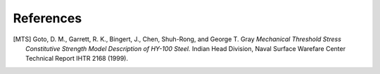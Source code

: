 References
==========

.. [MTS] Goto, D. M., Garrett, R. K., Bingert, J., Chen, Shuh-Rong, and George T. Gray `Mechanical Threshold Stress Constitutive Strength Model Description of HY-100 Steel.` Indian Head Division, Naval Surface Warefare Center Technical Report IHTR 2168 (1999).
